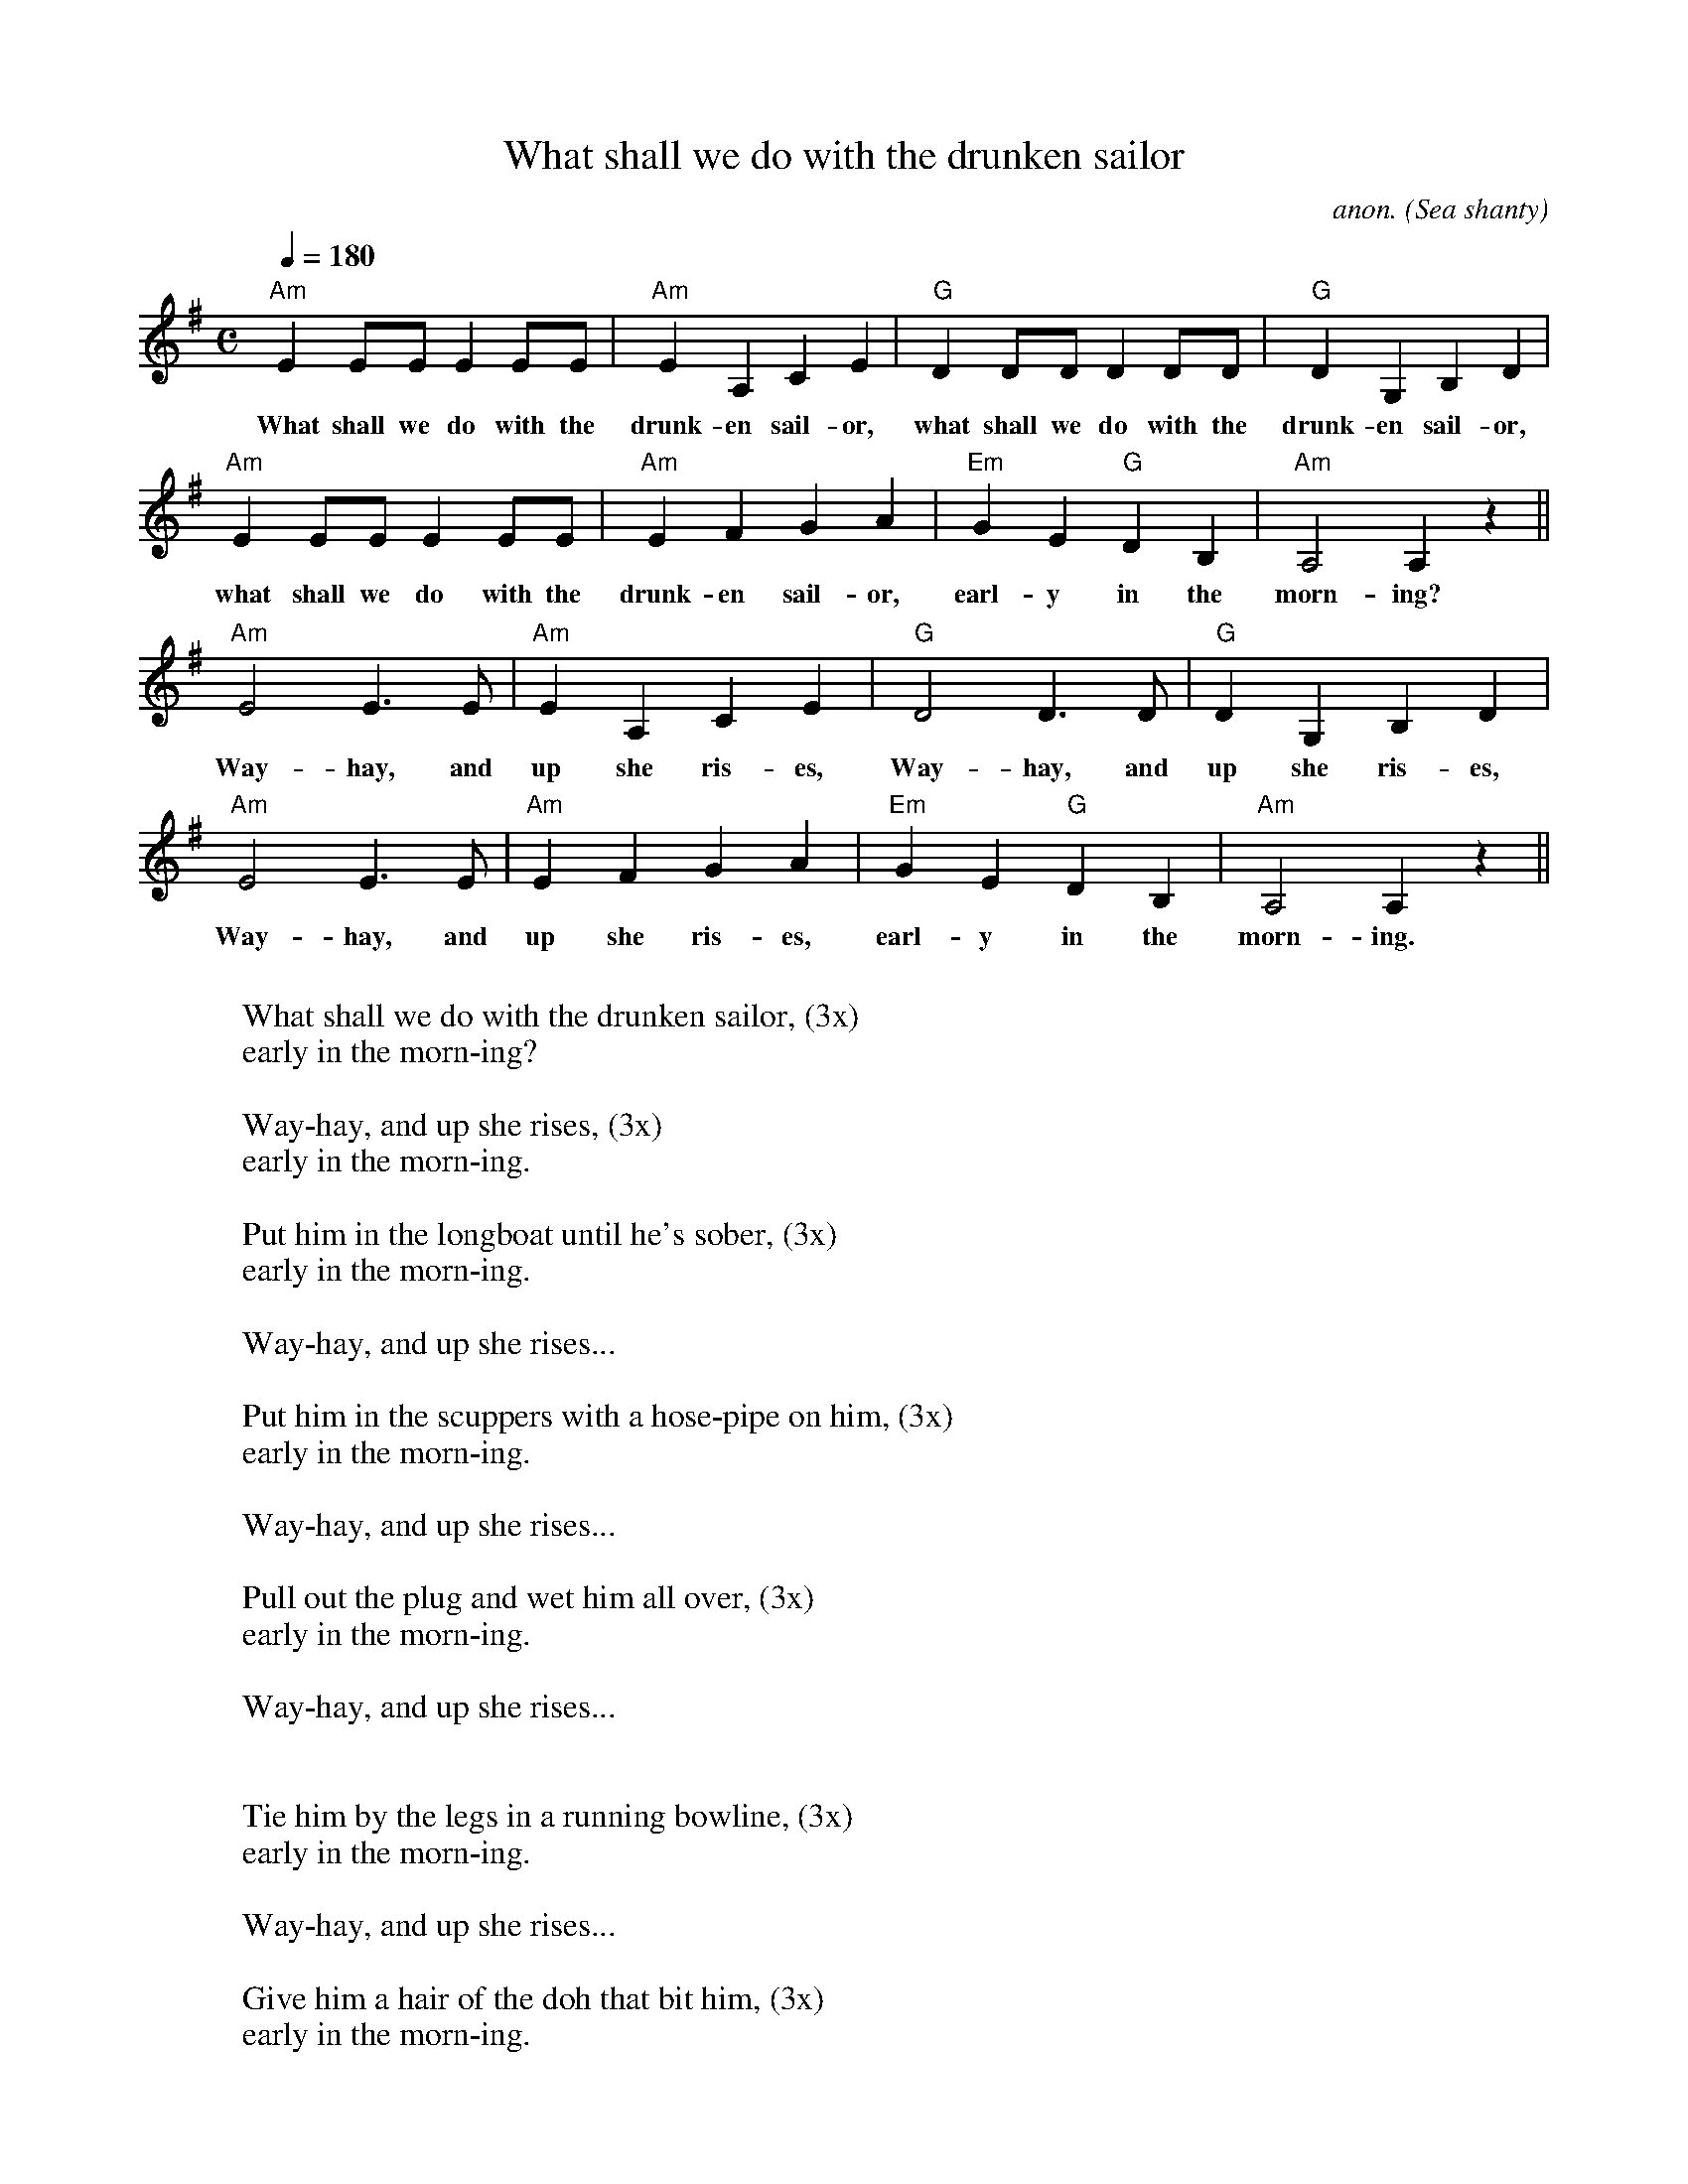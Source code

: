 X: 1
T:What shall we do with the drunken sailor
C:anon.
O:Sea shanty
M:C
L:1/8
Q:1/4=180
K:Ador
"Am"E2EE E2EE|"Am"E2A,2C2E2|"G"D2DD D2DD|"G"D2G,2B,2D2|
w:What shall we do with the drunk-en sail-or, what shall we do with the drunk-en sail-or,
"Am"E2EE E2EE|"Am"E2F2G2A2|"Em"G2E2 "G"D2B,2|"Am"A,4A,2 z2||
w:what shall we do with the drunk-en sail-or, earl-y in the morn-ing?
"Am"E4 E3E|"Am"E2A,2C2E2|"G"D4 D3D|"G"D2G,2B,2D2|
w:Way-hay, and up she ris-es, Way-hay, and up she ris-es,
"Am"E4 E3E|"Am"E2F2G2A2|"Em"G2E2 "G"D2B,2|"Am"A,4A,2 z2||
w:Way-hay, and up she ris-es, earl-y in the morn-ing.
W:
W:What shall we do with the drunken sailor, (3x)
W:early in the morn-ing?
W:
W:  Way-hay, and up she rises, (3x)
W:  early in the morn-ing.
W:
W:Put him in the longboat until he's sober, (3x)
W:early in the morn-ing.
W:
W:  Way-hay, and up she rises...
W:
W:Put him in the scuppers with a hose-pipe on him, (3x)
W:early in the morn-ing.
W:
W:  Way-hay, and up she rises...
W:
W:Pull out the plug and wet him all over, (3x)
W:early in the morn-ing.
W:
W:  Way-hay, and up she rises...
W:
W:
W:Tie him by the legs in a running bowline, (3x)
W:early in the morn-ing.
W:
W:  Way-hay, and up she rises...
W:
W:Give him a hair of the doh that bit him, (3x)
W:early in the morn-ing.
W:
W:  Way-hay, and up she rises...

